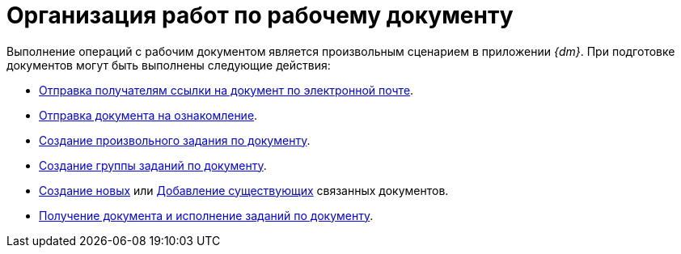 = Организация работ по рабочему документу

Выполнение операций с рабочим документом является произвольным сценарием в приложении _{dm}_. При подготовке документов могут быть выполнены следующие действия:

* xref:scenarios/send-export-doc.adoc#mail[Отправка получателям ссылки на документ по электронной почте].
* xref:task_Task_For_Look.adoc[Отправка документа на ознакомление].
* xref:Doc_CreateTasks.adoc[Создание произвольного задания по документу].
* xref:GroupTasks.adoc[Создание группы заданий по документу].
* xref:scenarios/linked-doc.adoc[Создание новых] или xref:scenarios/linked-doc.adoc#link-old[Добавление существующих] связанных документов.
* xref:task_Doc_Take.adoc[Получение документа и исполнение заданий по документу].
